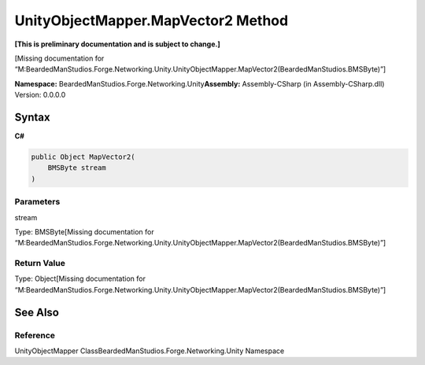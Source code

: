 UnityObjectMapper.MapVector2 Method
===================================

**[This is preliminary documentation and is subject to change.]**

[Missing documentation for
“M:BeardedManStudios.Forge.Networking.Unity.UnityObjectMapper.MapVector2(BeardedManStudios.BMSByte)”]

**Namespace:** BeardedManStudios.Forge.Networking.Unity\ **Assembly:** Assembly-CSharp
(in Assembly-CSharp.dll) Version: 0.0.0.0

Syntax
------

**C#**\ 

.. code:: c#

   public Object MapVector2(
       BMSByte stream
   )

Parameters
~~~~~~~~~~

 

.. raw:: html

   <dl>

.. raw:: html

   <dt>

stream

.. raw:: html

   </dt>

.. raw:: html

   <dd>

Type: BMSByte[Missing documentation for
“M:BeardedManStudios.Forge.Networking.Unity.UnityObjectMapper.MapVector2(BeardedManStudios.BMSByte)”]

.. raw:: html

   </dd>

.. raw:: html

   </dl>

Return Value
~~~~~~~~~~~~

Type: Object[Missing documentation for
“M:BeardedManStudios.Forge.Networking.Unity.UnityObjectMapper.MapVector2(BeardedManStudios.BMSByte)”]

See Also
--------

Reference
~~~~~~~~~

UnityObjectMapper ClassBeardedManStudios.Forge.Networking.Unity
Namespace
